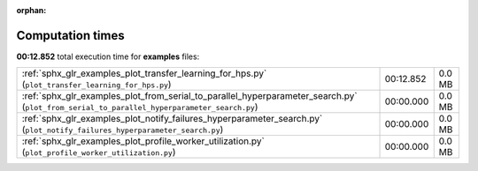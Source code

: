 
:orphan:

.. _sphx_glr_examples_sg_execution_times:

Computation times
=================
**00:12.852** total execution time for **examples** files:

+--------------------------------------------------------------------------------------------------------------------------------------------+-----------+--------+
| :ref:`sphx_glr_examples_plot_transfer_learning_for_hps.py` (``plot_transfer_learning_for_hps.py``)                                         | 00:12.852 | 0.0 MB |
+--------------------------------------------------------------------------------------------------------------------------------------------+-----------+--------+
| :ref:`sphx_glr_examples_plot_from_serial_to_parallel_hyperparameter_search.py` (``plot_from_serial_to_parallel_hyperparameter_search.py``) | 00:00.000 | 0.0 MB |
+--------------------------------------------------------------------------------------------------------------------------------------------+-----------+--------+
| :ref:`sphx_glr_examples_plot_notify_failures_hyperparameter_search.py` (``plot_notify_failures_hyperparameter_search.py``)                 | 00:00.000 | 0.0 MB |
+--------------------------------------------------------------------------------------------------------------------------------------------+-----------+--------+
| :ref:`sphx_glr_examples_plot_profile_worker_utilization.py` (``plot_profile_worker_utilization.py``)                                       | 00:00.000 | 0.0 MB |
+--------------------------------------------------------------------------------------------------------------------------------------------+-----------+--------+
